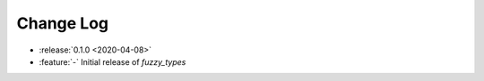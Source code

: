 .. _fuzzy_types-changelog:

==========
Change Log
==========

* :release:`0.1.0 <2020-04-08>`
* :feature:`-` Initial release of `fuzzy_types`
